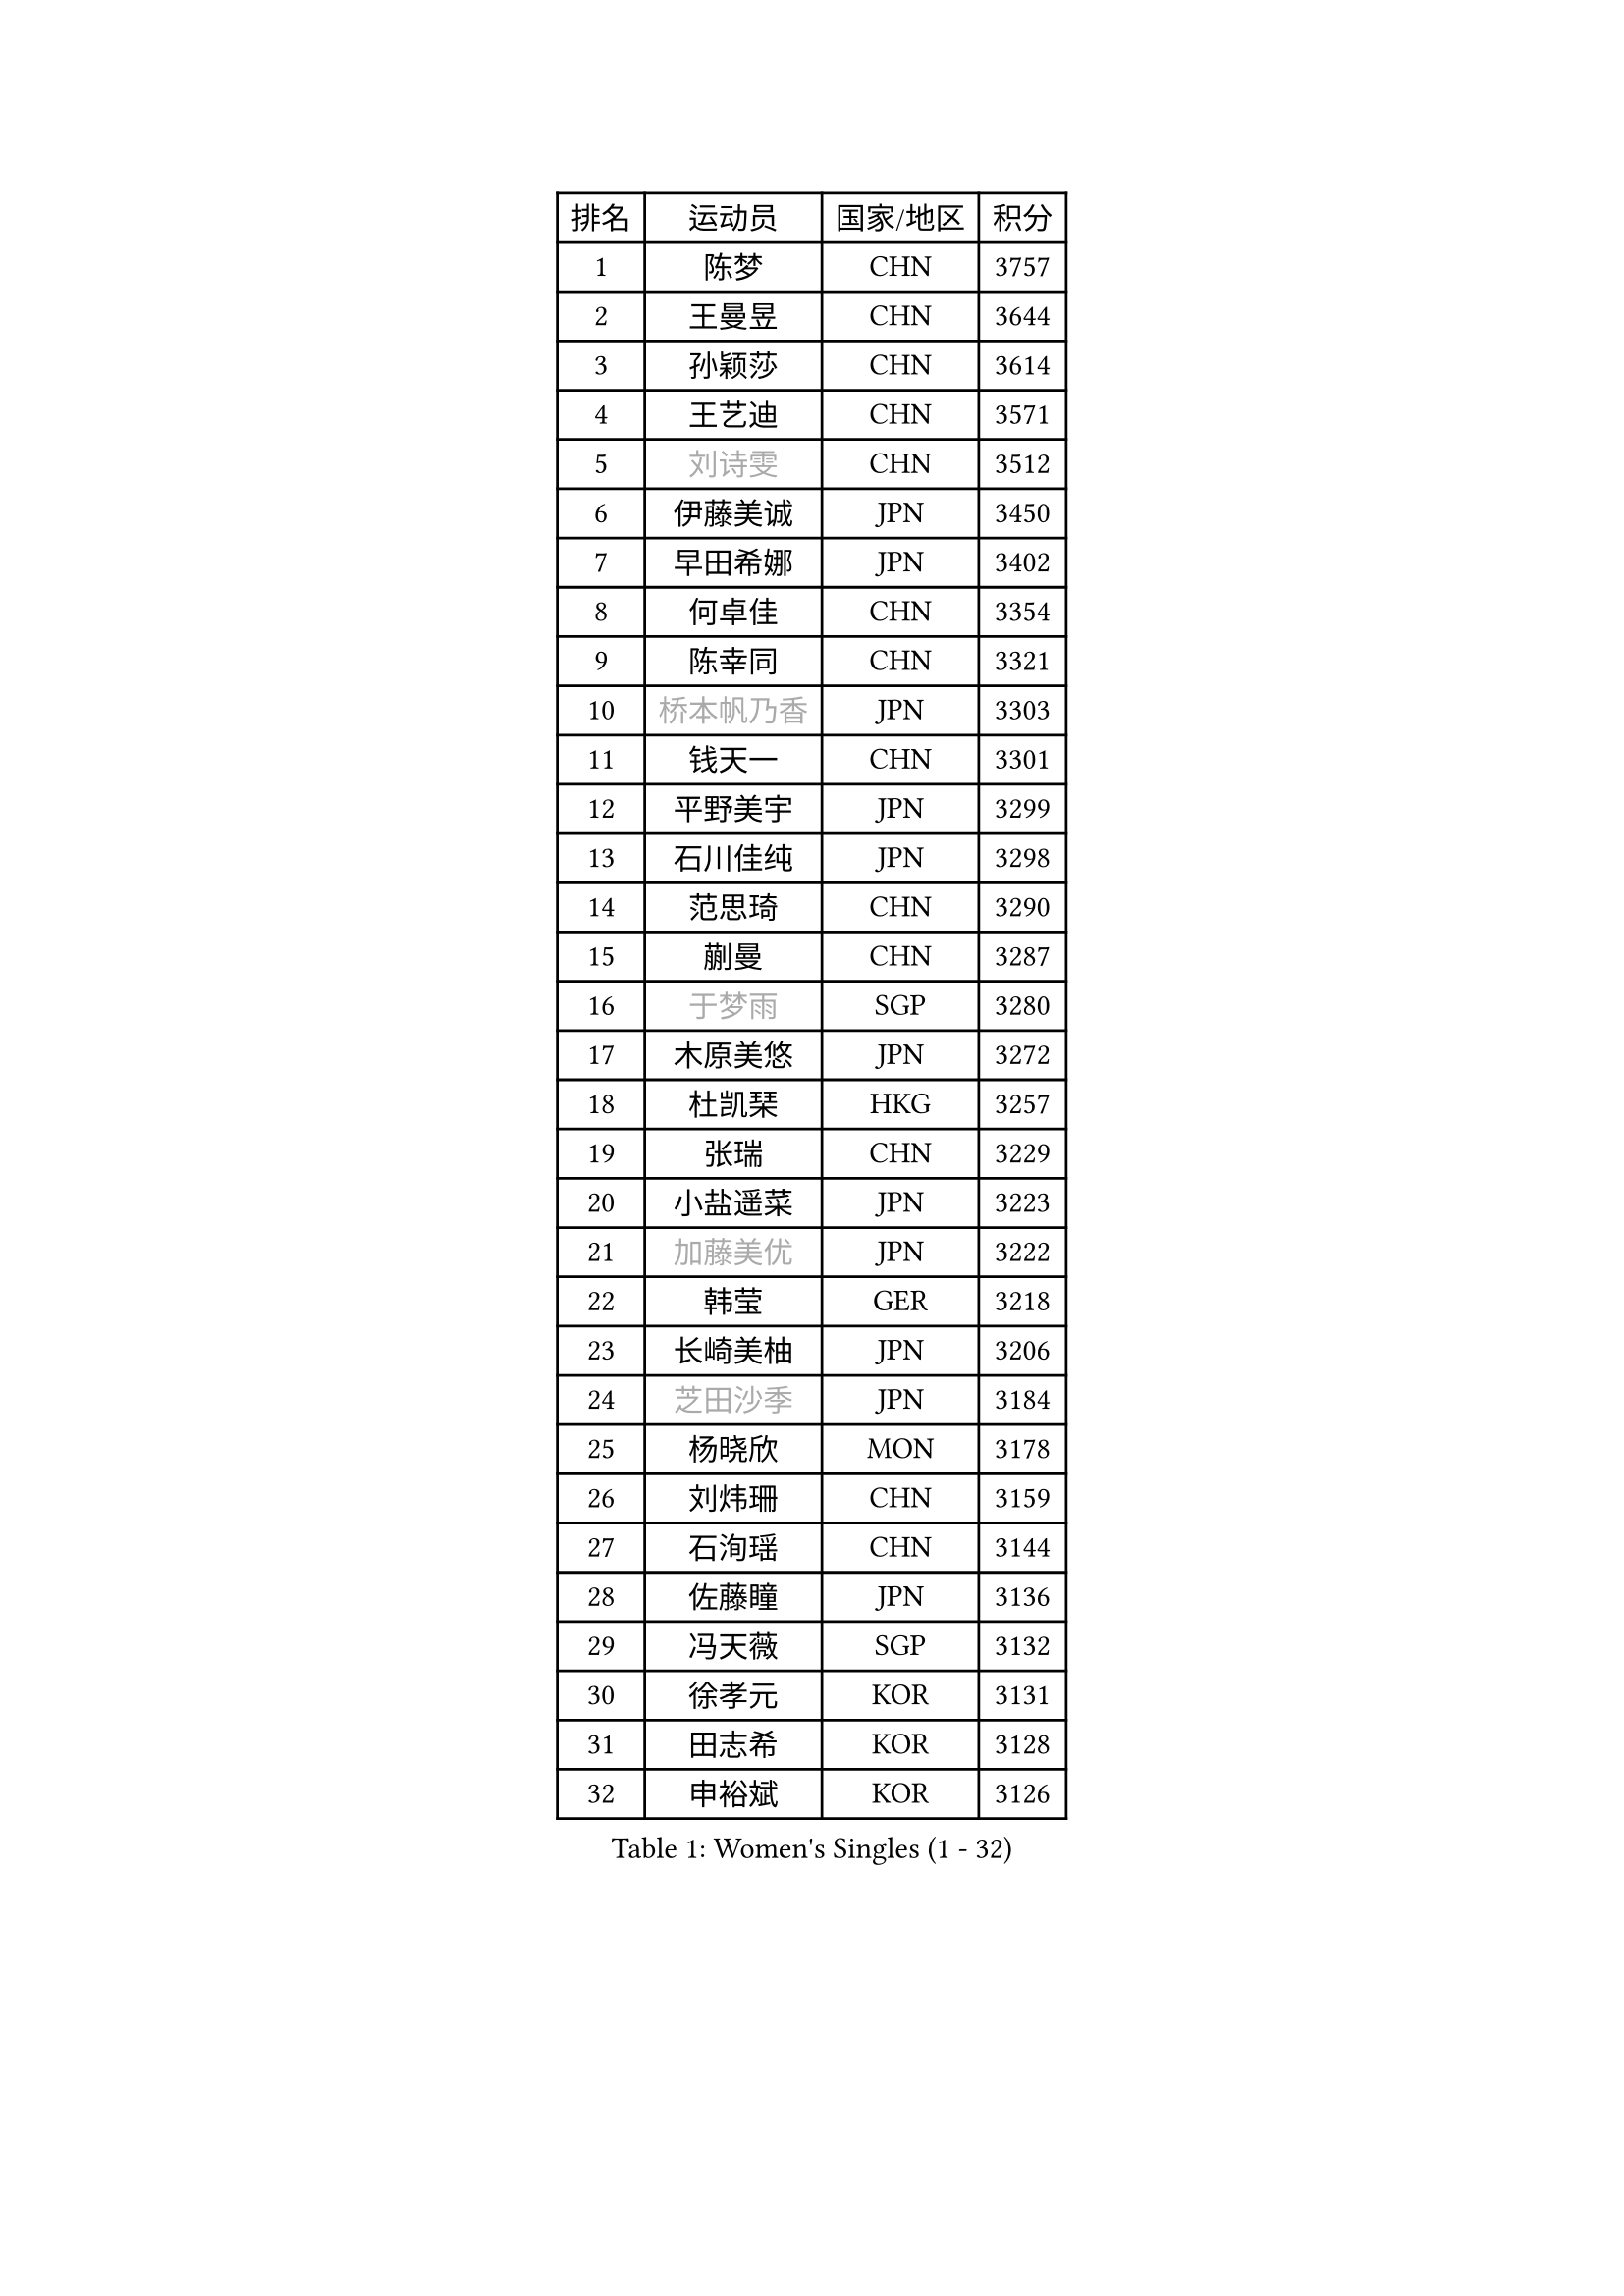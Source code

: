
#set text(font: ("Courier New", "NSimSun"))
#figure(
  caption: "Women's Singles (1 - 32)",
    table(
      columns: 4,
      [排名], [运动员], [国家/地区], [积分],
      [1], [陈梦], [CHN], [3757],
      [2], [王曼昱], [CHN], [3644],
      [3], [孙颖莎], [CHN], [3614],
      [4], [王艺迪], [CHN], [3571],
      [5], [#text(gray, "刘诗雯")], [CHN], [3512],
      [6], [伊藤美诚], [JPN], [3450],
      [7], [早田希娜], [JPN], [3402],
      [8], [何卓佳], [CHN], [3354],
      [9], [陈幸同], [CHN], [3321],
      [10], [#text(gray, "桥本帆乃香")], [JPN], [3303],
      [11], [钱天一], [CHN], [3301],
      [12], [平野美宇], [JPN], [3299],
      [13], [石川佳纯], [JPN], [3298],
      [14], [范思琦], [CHN], [3290],
      [15], [蒯曼], [CHN], [3287],
      [16], [#text(gray, "于梦雨")], [SGP], [3280],
      [17], [木原美悠], [JPN], [3272],
      [18], [杜凯琹], [HKG], [3257],
      [19], [张瑞], [CHN], [3229],
      [20], [小盐遥菜], [JPN], [3223],
      [21], [#text(gray, "加藤美优")], [JPN], [3222],
      [22], [韩莹], [GER], [3218],
      [23], [长崎美柚], [JPN], [3206],
      [24], [#text(gray, "芝田沙季")], [JPN], [3184],
      [25], [杨晓欣], [MON], [3178],
      [26], [刘炜珊], [CHN], [3159],
      [27], [石洵瑶], [CHN], [3144],
      [28], [佐藤瞳], [JPN], [3136],
      [29], [冯天薇], [SGP], [3132],
      [30], [徐孝元], [KOR], [3131],
      [31], [田志希], [KOR], [3128],
      [32], [申裕斌], [KOR], [3126],
    )
  )#pagebreak()

#set text(font: ("Courier New", "NSimSun"))
#figure(
  caption: "Women's Singles (33 - 64)",
    table(
      columns: 4,
      [排名], [运动员], [国家/地区], [积分],
      [33], [安藤南], [JPN], [3126],
      [34], [索菲亚 波尔卡诺娃], [AUT], [3123],
      [35], [陈熠], [CHN], [3117],
      [36], [单晓娜], [GER], [3112],
      [37], [袁嘉楠], [FRA], [3107],
      [38], [郭雨涵], [CHN], [3094],
      [39], [BATRA Manika], [IND], [3085],
      [40], [KIM Hayeong], [KOR], [3075],
      [41], [张本美和], [JPN], [3072],
      [42], [刘佳], [AUT], [3055],
      [43], [妮娜 米特兰姆], [GER], [3054],
      [44], [陈思羽], [TPE], [3044],
      [45], [森樱], [JPN], [3037],
      [46], [LEE Eunhye], [KOR], [3034],
      [47], [梁夏银], [KOR], [3031],
      [48], [SAWETTABUT Suthasini], [THA], [3023],
      [49], [阿德里安娜 迪亚兹], [PUR], [3013],
      [50], [郑怡静], [TPE], [3003],
      [51], [QI Fei], [CHN], [3000],
      [52], [#text(gray, "ABRAAMIAN Elizabet")], [RUS], [3000],
      [53], [曾尖], [SGP], [2995],
      [54], [傅玉], [POR], [2993],
      [55], [伯纳黛特 斯佐科斯], [ROU], [2985],
      [56], [李皓晴], [HKG], [2978],
      [57], [张安], [USA], [2977],
      [58], [PARANANG Orawan], [THA], [2972],
      [59], [李时温], [KOR], [2970],
      [60], [倪夏莲], [LUX], [2965],
      [61], [王晓彤], [CHN], [2964],
      [62], [PESOTSKA Margaryta], [UKR], [2958],
      [63], [#text(gray, "LIU Juan")], [CHN], [2958],
      [64], [王 艾米], [USA], [2956],
    )
  )#pagebreak()

#set text(font: ("Courier New", "NSimSun"))
#figure(
  caption: "Women's Singles (65 - 96)",
    table(
      columns: 4,
      [排名], [运动员], [国家/地区], [积分],
      [65], [KIM Nayeong], [KOR], [2947],
      [66], [覃予萱], [CHN], [2945],
      [67], [SASAO Asuka], [JPN], [2944],
      [68], [高桥 布鲁娜], [BRA], [2942],
      [69], [DE NUTTE Sarah], [LUX], [2937],
      [70], [SOO Wai Yam Minnie], [HKG], [2936],
      [71], [朱成竹], [HKG], [2933],
      [72], [伊丽莎白 萨玛拉], [ROU], [2932],
      [73], [BERGSTROM Linda], [SWE], [2922],
      [74], [BALAZOVA Barbora], [SVK], [2909],
      [75], [SHAO Jieni], [POR], [2908],
      [76], [边宋京], [PRK], [2905],
      [77], [KIM Byeolnim], [KOR], [2905],
      [78], [YOON Hyobin], [KOR], [2902],
      [79], [#text(gray, "MIKHAILOVA Polina")], [RUS], [2897],
      [80], [BILENKO Tetyana], [UKR], [2894],
      [81], [KALLBERG Christina], [SWE], [2894],
      [82], [#text(gray, "YOO Eunchong")], [KOR], [2893],
      [83], [DIACONU Adina], [ROU], [2888],
      [84], [WINTER Sabine], [GER], [2886],
      [85], [LIU Hsing-Yin], [TPE], [2884],
      [86], [崔孝珠], [KOR], [2882],
      [87], [韩菲儿], [CHN], [2876],
      [88], [YANG Huijing], [CHN], [2874],
      [89], [CIOBANU Irina], [ROU], [2870],
      [90], [#text(gray, "WU Yue")], [USA], [2866],
      [91], [朱芊曦], [KOR], [2862],
      [92], [BAJOR Natalia], [POL], [2860],
      [93], [CHENG Hsien-Tzu], [TPE], [2859],
      [94], [ZONG Geman], [CHN], [2857],
      [95], [EERLAND Britt], [NED], [2856],
      [96], [#text(gray, "TAILAKOVA Mariia")], [RUS], [2856],
    )
  )#pagebreak()

#set text(font: ("Courier New", "NSimSun"))
#figure(
  caption: "Women's Singles (97 - 128)",
    table(
      columns: 4,
      [排名], [运动员], [国家/地区], [积分],
      [97], [DRAGOMAN Andreea], [ROU], [2846],
      [98], [PAVADE Prithika], [FRA], [2844],
      [99], [张默], [CAN], [2839],
      [100], [MUKHERJEE Ayhika], [IND], [2836],
      [101], [MANTZ Chantal], [GER], [2827],
      [102], [LI Yu-Jhun], [TPE], [2823],
      [103], [#text(gray, "佩特丽莎 索尔佳")], [GER], [2817],
      [104], [SU Pei-Ling], [TPE], [2813],
      [105], [HUANG Yi-Hua], [TPE], [2812],
      [106], [LIU Yangzi], [AUS], [2812],
      [107], [#text(gray, "MONTEIRO DODEAN Daniela")], [ROU], [2807],
      [108], [MESHREF Dina], [EGY], [2800],
      [109], [KAMATH Archana Girish], [IND], [2800],
      [110], [#text(gray, "NOSKOVA Yana")], [RUS], [2799],
      [111], [AKULA Sreeja], [IND], [2797],
      [112], [SAWETTABUT Jinnipa], [THA], [2797],
      [113], [BLASKOVA Zdena], [CZE], [2786],
      [114], [TODOROVIC Andrea], [SRB], [2786],
      [115], [#text(gray, "NG Wing Nam")], [HKG], [2779],
      [116], [MATELOVA Hana], [CZE], [2774],
      [117], [LI Ching Wan], [HKG], [2766],
      [118], [#text(gray, "TRIGOLOS Daria")], [BLR], [2758],
      [119], [ALTINKAYA Sibel], [TUR], [2758],
      [120], [ZHANG Sofia-Xuan], [ESP], [2757],
      [121], [LAY Jian Fang], [AUS], [2756],
      [122], [SOLJA Amelie], [AUT], [2754],
      [123], [#text(gray, "LIN Ye")], [SGP], [2754],
      [124], [POTA Georgina], [HUN], [2752],
      [125], [#text(gray, "VOROBEVA Olga")], [RUS], [2751],
      [126], [CHASSELIN Pauline], [FRA], [2745],
      [127], [LAM Yee Lok], [HKG], [2730],
      [128], [LOEUILLETTE Stephanie], [FRA], [2730],
    )
  )